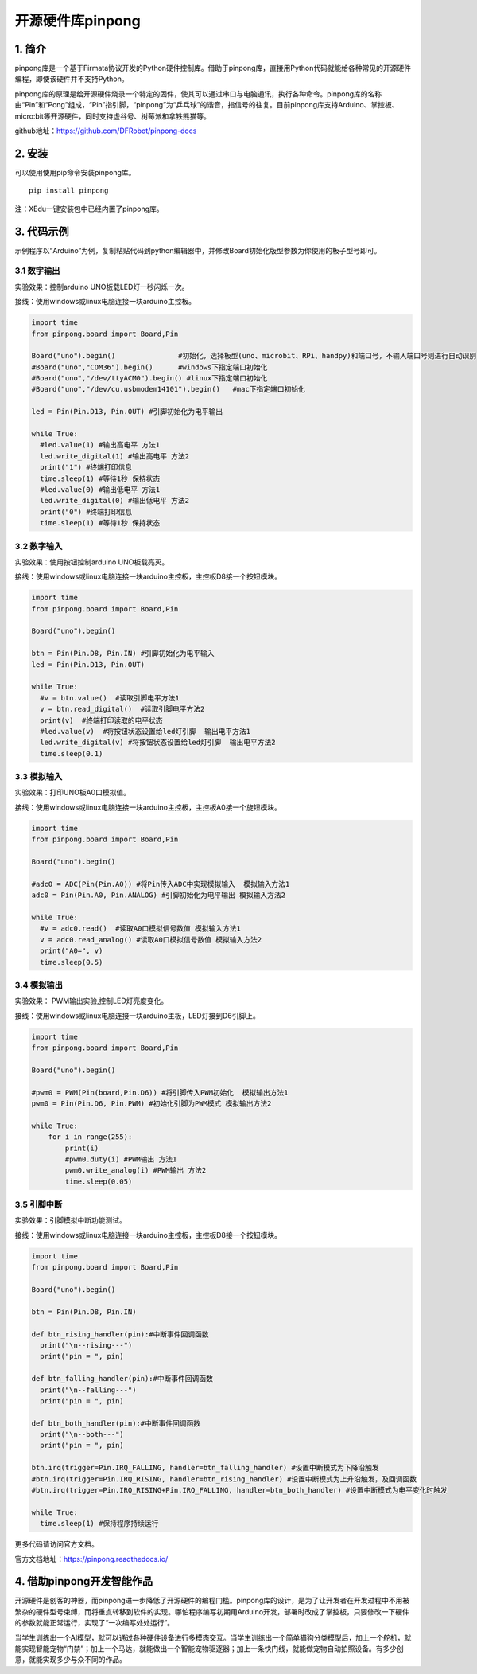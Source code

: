 开源硬件库pinpong
=================

1. 简介
-------

pinpong库是一个基于Firmata协议开发的Python硬件控制库。借助于pinpong库，直接用Python代码就能给各种常见的开源硬件编程，即使该硬件并不支持Python。

pinpong库的原理是给开源硬件烧录一个特定的固件，使其可以通过串口与电脑通讯，执行各种命令。pinpong库的名称由“Pin”和“Pong”组成，“Pin”指引脚，“pinpong”为“乒乓球”的谐音，指信号的往复。目前pinpong库支持Arduino、掌控板、micro:bit等开源硬件，同时支持虚谷号、树莓派和拿铁熊猫等。

github地址：https://github.com/DFRobot/pinpong-docs

2. 安装
-------

可以使用使用pip命令安装pinpong库。

::

   pip install pinpong

注：XEdu一键安装包中已经内置了pinpong库。

3. 代码示例
-----------

示例程序以“Arduino”为例，复制粘贴代码到python编辑器中，并修改Board初始化版型参数为你使用的板子型号即可。

3.1 数字输出
~~~~~~~~~~~~

实验效果：控制arduino UNO板载LED灯一秒闪烁一次。

接线：使用windows或linux电脑连接一块arduino主控板。

.. code:: python

   import time
   from pinpong.board import Board,Pin

   Board("uno").begin()               #初始化，选择板型(uno、microbit、RPi、handpy)和端口号，不输入端口号则进行自动识别
   #Board("uno","COM36").begin()      #windows下指定端口初始化
   #Board("uno","/dev/ttyACM0").begin() #linux下指定端口初始化
   #Board("uno","/dev/cu.usbmodem14101").begin()   #mac下指定端口初始化

   led = Pin(Pin.D13, Pin.OUT) #引脚初始化为电平输出

   while True:
     #led.value(1) #输出高电平 方法1
     led.write_digital(1) #输出高电平 方法2
     print("1") #终端打印信息
     time.sleep(1) #等待1秒 保持状态
     #led.value(0) #输出低电平 方法1
     led.write_digital(0) #输出低电平 方法2
     print("0") #终端打印信息
     time.sleep(1) #等待1秒 保持状态

3.2 数字输入
~~~~~~~~~~~~

实验效果：使用按钮控制arduino UNO板载亮灭。

接线：使用windows或linux电脑连接一块arduino主控板，主控板D8接一个按钮模块。

.. code:: python

   import time
   from pinpong.board import Board,Pin

   Board("uno").begin() 

   btn = Pin(Pin.D8, Pin.IN) #引脚初始化为电平输入
   led = Pin(Pin.D13, Pin.OUT)

   while True:
     #v = btn.value()  #读取引脚电平方法1
     v = btn.read_digital()  #读取引脚电平方法2
     print(v)  #终端打印读取的电平状态
     #led.value(v)  #将按钮状态设置给led灯引脚  输出电平方法1
     led.write_digital(v) #将按钮状态设置给led灯引脚  输出电平方法2
     time.sleep(0.1)

3.3 模拟输入
~~~~~~~~~~~~

实验效果：打印UNO板A0口模拟值。

接线：使用windows或linux电脑连接一块arduino主控板，主控板A0接一个旋钮模块。

.. code:: python

   import time
   from pinpong.board import Board,Pin

   Board("uno").begin()

   #adc0 = ADC(Pin(Pin.A0)) #将Pin传入ADC中实现模拟输入  模拟输入方法1
   adc0 = Pin(Pin.A0, Pin.ANALOG) #引脚初始化为电平输出 模拟输入方法2

   while True:
     #v = adc0.read()  #读取A0口模拟信号数值 模拟输入方法1
     v = adc0.read_analog() #读取A0口模拟信号数值 模拟输入方法2
     print("A0=", v)
     time.sleep(0.5)

3.4 模拟输出
~~~~~~~~~~~~

实验效果： PWM输出实验,控制LED灯亮度变化。

接线：使用windows或linux电脑连接一块arduino主板，LED灯接到D6引脚上。

.. code:: python

   import time
   from pinpong.board import Board,Pin

   Board("uno").begin()

   #pwm0 = PWM(Pin(board,Pin.D6)) #将引脚传入PWM初始化  模拟输出方法1
   pwm0 = Pin(Pin.D6, Pin.PWM) #初始化引脚为PWM模式 模拟输出方法2

   while True:
       for i in range(255):
           print(i)
           #pwm0.duty(i) #PWM输出 方法1
           pwm0.write_analog(i) #PWM输出 方法2
           time.sleep(0.05)

3.5 引脚中断
~~~~~~~~~~~~

实验效果：引脚模拟中断功能测试。

接线：使用windows或linux电脑连接一块arduino主控板，主控板D8接一个按钮模块。

.. code:: python

   import time
   from pinpong.board import Board,Pin

   Board("uno").begin()

   btn = Pin(Pin.D8, Pin.IN)

   def btn_rising_handler(pin):#中断事件回调函数
     print("\n--rising---")
     print("pin = ", pin)

   def btn_falling_handler(pin):#中断事件回调函数
     print("\n--falling---")
     print("pin = ", pin)

   def btn_both_handler(pin):#中断事件回调函数
     print("\n--both---")
     print("pin = ", pin)

   btn.irq(trigger=Pin.IRQ_FALLING, handler=btn_falling_handler) #设置中断模式为下降沿触发
   #btn.irq(trigger=Pin.IRQ_RISING, handler=btn_rising_handler) #设置中断模式为上升沿触发，及回调函数
   #btn.irq(trigger=Pin.IRQ_RISING+Pin.IRQ_FALLING, handler=btn_both_handler) #设置中断模式为电平变化时触发

   while True:
     time.sleep(1) #保持程序持续运行

更多代码请访问官方文档。

官方文档地址：https://pinpong.readthedocs.io/

4. 借助pinpong开发智能作品
--------------------------

开源硬件是创客的神器，而pinpong进一步降低了开源硬件的编程门槛。pinpong库的设计，是为了让开发者在开发过程中不用被繁杂的硬件型号束缚，而将重点转移到软件的实现。哪怕程序编写初期用Arduino开发，部署时改成了掌控板，只要修改一下硬件的参数就能正常运行，实现了“一次编写处处运行”。

当学生训练出一个AI模型，就可以通过各种硬件设备进行多模态交互。当学生训练出一个简单猫狗分类模型后，加上一个舵机，就能实现智能宠物“门禁”；加上一个马达，就能做出一个智能宠物驱逐器；加上一条快门线，就能做宠物自动拍照设备。有多少创意，就能实现多少与众不同的作品。
